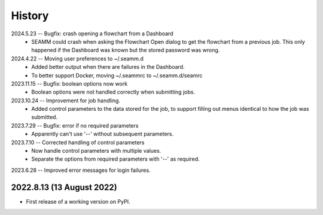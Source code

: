 =======
History
=======
2024.5.23 -- Bugfix: crash opening a flowchart from a Dashboard
   * SEAMM could crash when asking the Flowchart Open dialog to get the flowchart from a
     previous job. This only happened if the Dashboard was known but the stored password
     was wrong.

2024.4.22 -- Moving user preferences to ~/.seamm.d
   * Added better output when there are failures in the Dashboard.
   * To better support Docker, moving ~/.seammrc to ~/.seamm.d/seamrc

2023.11.15 -- Bugfix: boolean options now work
   * Boolean options were not handled correctly when submitting jobs.

2023.10.24 -- Improvement for job handling.
   * Added control parameters to the data stored for the job, to support filling out
     menus identical to how the job was submitted.
     
2023.7.29 -- Bugfix: error if no required parameters
   * Apparently can't use '--' without subsequent parameters.
     
2023.7.10 -- Corrected handling of control parameters
   * Now handle control parameters with multiple values.
   * Separate the options from required parameters with '--' as required.
     
2023.6.28 -- Improved error messages for login failures.

2022.8.13 (13 August 2022)
--------------------------

* First release of a working version on PyPI.
